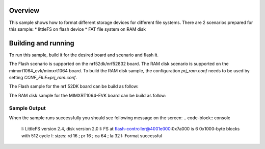 .. zephyr:code-sample:: fs-format
   :name: Format filesystem
   :relevant-api: file_system_api

   Format different storage devices for different file systems.

Overview
***********

This sample shows how to format different storage
devices for different file systems. There are 2 scenarios prepared for this
sample:
* littleFS on flash device
* FAT file system on RAM disk

Building and running
********************

To run this sample, build it for the desired board and scenario and flash it.

The Flash scenario is supported on the nrf52dk/nrf52832 board.
The RAM disk scenario is supported on the mimxrt1064_evk/mimxrt1064 board.
To build the RAM disk sample, the configuration `prj_ram.conf` needs to be used by setting `CONF_FILE=prj_ram.conf`.

The Flash sample for the nrf 52DK board can be build as follow:

.. zephyr-app-commands::
   :zephyr-app: samples/subsys/fs/format
   :board: nrf52dk/nrf52832
   :goals: build flash
   :compact:

The RAM disk sample for the MIMXRT1064-EVK board can be build as follow:

.. zephyr-app-commands::
   :zephyr-app: samples/subsys/fs/format
   :board: mimxrt1064_evk/mimxrt1064
   :conf: "prj_ram.conf"
   :goals: build flash
   :compact:

Sample Output
=============

When the sample runs successfully you should see following message on the screen:
.. code-block:: console

  I: LittleFS version 2.4, disk version 2.0
  I: FS at flash-controller@4001e000:0x7a000 is 6 0x1000-byte blocks with 512 cycle
  I: sizes: rd 16 ; pr 16 ; ca 64 ; la 32
  I: Format successful
